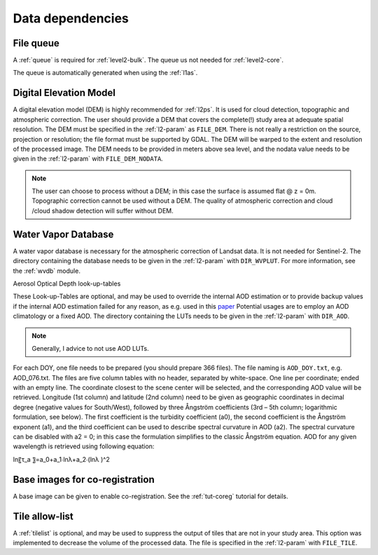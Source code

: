 .. _level2-depend:

Data dependencies
=================


File queue
^^^^^^^^^^

A :ref:`queue` is required for :ref:`level2-bulk`. 
The queue us not needed for :ref:`level2-core`.

The queue is automatically generated when using the :ref:`l1as`.


Digital Elevation Model
^^^^^^^^^^^^^^^^^^^^^^^

A digital elevation model (DEM) is highly recommended for :ref:`l2ps`.
It is used for cloud detection, topographic and atmospheric correction.
The user should provide a DEM that covers the complete(!) study area at adequate spatial resolution.
The DEM must be specified in the :ref:`l2-param` as ``FILE_DEM``.
There is not really a restriction on the source, projection or resolution; the file format must be supported by GDAL.
The DEM will be warped to the extent and resolution of the processed image.
The DEM needs to be provided in meters above sea level, and the nodata value needs to be given in the :ref:`l2-param` with ``FILE_DEM_NODATA``.

.. note::

  The user can choose to process without a DEM; in this case the surface is assumed flat @ z = 0m.
  Topographic correction cannot be used without a DEM.
  The quality of atmospheric correction and cloud /cloud shadow detection will suffer without DEM.

.. seealso:: 

  Check out this `tutorial <https://davidfrantz.github.io/tutorials/force-dem/dem/>`_, which explains how to prepare a Digital Elevation Model (DEM).


Water Vapor Database
^^^^^^^^^^^^^^^^^^^^

A water vapor database is necessary for the atmospheric correction of Landsat data.
It is not needed for Sentinel-2.
The directory containing the database needs to be given in the :ref:`l2-param` with ``DIR_WVPLUT``.
For more information, see the :ref:`wvdb` module.

.. seealso:: 

  Check out this `tutorial <https://davidfrantz.github.io/tutorials/force-wvdb/wvdb/>`_, which explains how to prepare the Water Vapor Database (WVDB).


Aerosol Optical Depth look-up-tables

These Look-up-Tables are optional, and may be used to override the internal AOD estimation or to provide backup values if the internal AOD estimation failed for any reason, as e.g. used in this `paper <http://doi.org/10.1080/2150704x.2015.1070314>`_
Potential usages are to employ an AOD climatology or a fixed AOD.
The directory containing the LUTs needs to be given in the :ref:`l2-param` with ``DIR_AOD``.

.. note::

  Generally, I advice to not use AOD LUTs.


For each DOY, one file needs to be prepared (you should prepare 366 files).
The file naming is ``AOD_DOY.txt``, e.g. AOD_076.txt.
The files are five column tables with no header, separated by white-space.
One line per coordinate; ended with an empty line.
The coordinate closest to the scene center will be selected, and the corresponding AOD value will be retrieved.
Longitude (1st column) and latitude (2nd column) need to be given as geographic coordinates in decimal degree (negative values for South/West), followed by three Ångström coefficients (3rd – 5th column; logarithmic formulation, see below).
The first coefficient is the turbidity coefficient (a0), the second coefficient is the Ångström exponent (a1), and the third coefficient can be used to describe spectral curvature in AOD (a2).
The spectral curvature can be disabled with a2 = 0; in this case the formulation simplifies to the classic Ångström equation.
AOD for any given wavelength is retrieved using following equation: 

ln⁡〖τ_a 〗=a_0+a_1∙ln⁡λ+a_2∙(ln⁡λ )^2


Base images for co-registration
^^^^^^^^^^^^^^^^^^^^^^^^^^^^^^^

A base image can be given to enable co-registration. 
See the :ref:`tut-coreg` tutorial for details.

Tile allow-list
^^^^^^^^^^^^^^^

A :ref:`tilelist` is optional, and may be used to suppress the output of tiles that are not in your study area.
This option was implemented to decrease the volume of the processed data.
The file is specified in the :ref:`l2-param` with ``FILE_TILE``.

